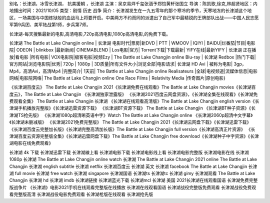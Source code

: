 别名：长津湖，冰雪长津湖， 抗美援朝 ，长津湖
主演：吴京易烊千玺张涵予郑恺黄轩张国立
导演：陈凯歌,徐克,林超贤地区：内地播出时间：2021/10/05
类型：剧情  历史  战争  
简介：长津湖发生在一九五零年的那个寒冷的季节，天寒地冻的长津湖这个地区，一场美国与中国炼狱般的血战马上将要开启。中美两方不约而同的派遣出了自己军中最精锐的王牌部队出战——中国人民志愿军第9兵团、美军陆战第1师，步兵第7师。

长津湖-每天搜集最新的电影,高清电影,720p高清电影,1080p高清电影,的免费下载。

长津湖 The Battle at Lake Changjin online | 长津湖 电影时代|票房|新DVD | PTT | WMOOV | IQIYI | BAIDU|烂番茄|节目|电影院| ODEON | blinkbox |最新新闻| CINEMABLEND | Los电影|官方| Torrent下载|下载最新| YIFY在线|最新YIFY | 长津湖 正在播放|看电影 |所有电影| VOX电影院|极客电影|视频Ezy | The Battle at Lake Changjin online Blu-ray | 长津湖 Redbox |热门下载|官方网站|浏览电影院|优秀| 720p | 1080p | 3D质量|所有文件大小|浏览全部|电影请求| 长津湖 HD Avi | 被称为电影| 3gp，Mp4，高清Avi，高清Mp4 |完整简介| 1天前| The Battle at Lake Changjin online Realisateurs |全球|电视频道|流媒体信息|电影网络|电影院网络| The Battle at Lake Changjin online One Race Films | Relativity Media |传奇图片|原创电影}

《长津湖百度云》 The Battle at Lake Changjin 2021《长津湖免费在线观看》The Battle at Lake Changjin movies《长津湖百度云》，The Battle at Lake Changjin 《长津湖独家泄露版》
《长津湖2021百度云网盘资源》，《长津湖全集在线观看》《长津湖免费观看全集》 The Battle at Lake Changjin 长津湖
《长津湖在线观看高清版》The Battle at Lake Changjin english version《长津湖手机播放完整版》《长津湖迅雷资源下载》
《长津湖BT资源下载》 The Battle at Lake Changjin 《长津湖BT种子资源》《长津湖TS抢先版》
《长津湖1080p超清晰英语中字》Watch The Battle at Lake Changjin online 《长津湖2060p超清中文字幕》《长津湖未删减版》
《长津湖2021免费完整版》 The Battle at Lake Changjin 2021《长津湖云网盘下载》《长津湖迅雷下载》
《长津湖百度云完整加长版》《长津湖完整高清加长版》The Battle at Lake Changjin full version《长津湖高清正片资源》
《长津湖百度云资源完整版全集》《长津湖迅雷网盘下载》The Battle at Lake Changjin free download《长津湖种子中字资源》《长津湖电影在线免费观看》

长津湖 4k 下载
长津湖迅雷下载
长津湖線上看
长津湖电影下载
长津湖电影线上看
长津湖电影完整版
长津湖电影在线
长津湖1080p
长津湖 The Battle at Lake Changjin online watch
长津湖 The Battle at Lake Changjin 2021 online
The Battle at Lake Changjin 长津湖 english subtitle
长津湖 netflix
长津湖百度云
长津湖 英文
长津湖 facebook
The Battle at Lake Changjin 长津湖 full movie
长津湖 free watch
长津湖 singapore
长津湖国语
长津湖ts
长津湖tc
长津湖 gimy
长津湖观看
The Battle at Lake Changjin 长津湖 hd
长津湖 imdb
长津湖链接
长津湖蓝光下载
长津湖mcl
长津湖 美国
2021长津湖在线观看国语
长津湖免费完整版战争片
《长津湖》电影2021手机在线观看完整版在线播放
长津湖在线观看国语
长津湖战役完整版免费观看
长津湖战役免费观看完整版高清
长津湖战役电影免费观看
长津湖枪版在线观看
长津湖抢先版
